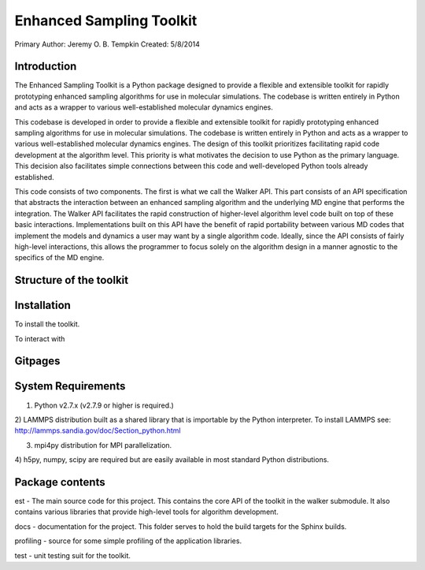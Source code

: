 Enhanced Sampling Toolkit
---------------------------------------------------
Primary Author: Jeremy O. B. Tempkin
Created: 5/8/2014

Introduction 
*************************** 
 
The Enhanced Sampling Toolkit is a Python package designed to provide a 
flexible and extensible toolkit for rapidly prototyping enhanced sampling 
algorithms for use in molecular simulations. The codebase is written entirely 
in Python and acts as a wrapper to various well-established molecular dynamics 
engines.

This codebase is developed in order to provide a flexible and extensible 
toolkit for rapidly prototyping enhanced sampling algorithms for use in 
molecular simulations. The codebase is written entirely in Python and acts as a 
wrapper to various well-established molecular dynamics engines. The design of 
this toolkit prioritizes facilitating rapid code development at the algorithm 
level. This priority is what motivates the decision to use Python as the 
primary language. This decision also facilitates simple connections between 
this code and well-developed Python tools already established. 

This code consists of two components. The first is what we call the Walker API. 
This part consists of an API specification that abstracts the interaction 
between an enhanced sampling algorithm and the underlying MD engine that 
performs the integration. The Walker API facilitates the rapid construction of 
higher-level algorithm level code built on top of these basic interactions. 
Implementations built on this API have the benefit of rapid portability between 
various MD codes that implement the models and dynamics a user may want by a 
single algorithm code. Ideally, since the API consists of fairly high-level 
interactions, this allows the programmer to focus solely on the algorithm 
design in a manner agnostic to the specifics of the MD engine. 

Structure of the toolkit 
******************************* 

Installation 
**************************** 
 
To install the toolkit. 
 
To interact with  
 
Gitpages 
************************** 
 
 
System Requirements 
*************************** 

1) Python v2.7.x (v2.7.9 or higher is required.)

2) LAMMPS distribution built as a shared library that is importable by the 
Python interpreter. To install LAMMPS see: http://lammps.sandia.gov/doc/Section_python.html

3) mpi4py distribution for MPI parallelization.

4) h5py, numpy, scipy are required but are easily available in most standard 
Python distributions. 

Package contents 
*************************** 

est - The main source code for this project. This contains the core API of the 
toolkit in the walker submodule. It also contains various libraries that 
provide high-level tools for algorithm development. 

docs - documentation for the project. This folder serves to hold the build 
targets for the Sphinx builds. 

profiling - source for some simple profiling of the application libraries. 

test - unit testing suit for the toolkit. 
